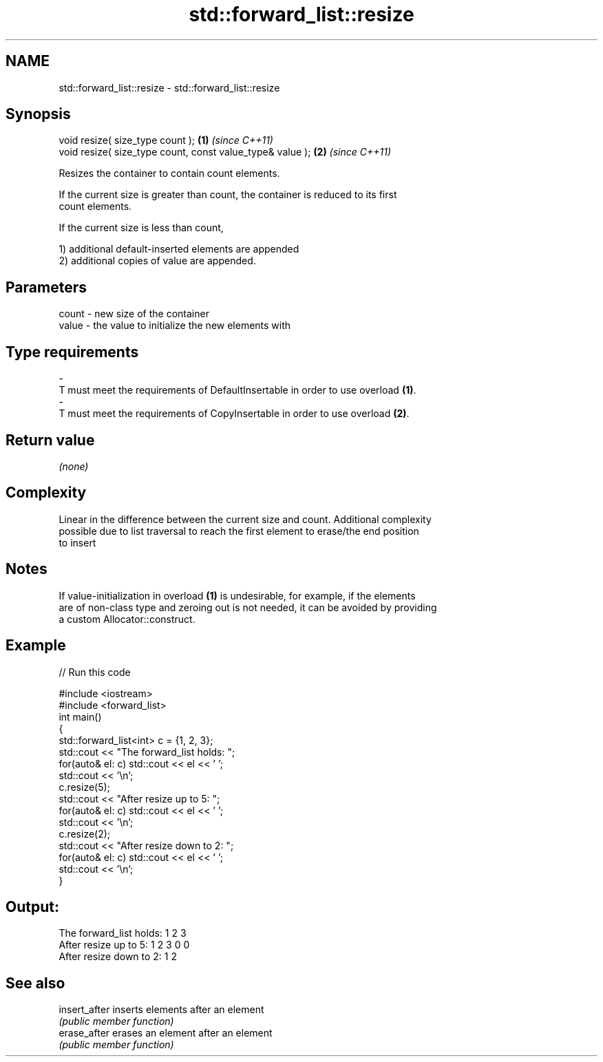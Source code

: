 .TH std::forward_list::resize 3 "2021.11.17" "http://cppreference.com" "C++ Standard Libary"
.SH NAME
std::forward_list::resize \- std::forward_list::resize

.SH Synopsis
   void resize( size_type count );                          \fB(1)\fP \fI(since C++11)\fP
   void resize( size_type count, const value_type& value ); \fB(2)\fP \fI(since C++11)\fP

   Resizes the container to contain count elements.

   If the current size is greater than count, the container is reduced to its first
   count elements.

   If the current size is less than count,

   1) additional default-inserted elements are appended
   2) additional copies of value are appended.

.SH Parameters

   count          -          new size of the container
   value          -          the value to initialize the new elements with
.SH Type requirements
   -
   T must meet the requirements of DefaultInsertable in order to use overload \fB(1)\fP.
   -
   T must meet the requirements of CopyInsertable in order to use overload \fB(2)\fP.

.SH Return value

   \fI(none)\fP

.SH Complexity

   Linear in the difference between the current size and count. Additional complexity
   possible due to list traversal to reach the first element to erase/the end position
   to insert

.SH Notes

   If value-initialization in overload \fB(1)\fP is undesirable, for example, if the elements
   are of non-class type and zeroing out is not needed, it can be avoided by providing
   a custom Allocator::construct.

.SH Example


// Run this code

 #include <iostream>
 #include <forward_list>
 int main()
 {
     std::forward_list<int> c = {1, 2, 3};
     std::cout << "The forward_list holds: ";
     for(auto& el: c) std::cout << el << ' ';
     std::cout << '\\n';
     c.resize(5);
     std::cout << "After resize up to 5: ";
     for(auto& el: c) std::cout << el << ' ';
     std::cout << '\\n';
     c.resize(2);
     std::cout << "After resize down to 2: ";
     for(auto& el: c) std::cout << el << ' ';
     std::cout << '\\n';
 }

.SH Output:

 The forward_list holds: 1 2 3
 After resize up to 5: 1 2 3 0 0
 After resize down to 2: 1 2

.SH See also

   insert_after inserts elements after an element
                \fI(public member function)\fP
   erase_after  erases an element after an element
                \fI(public member function)\fP
